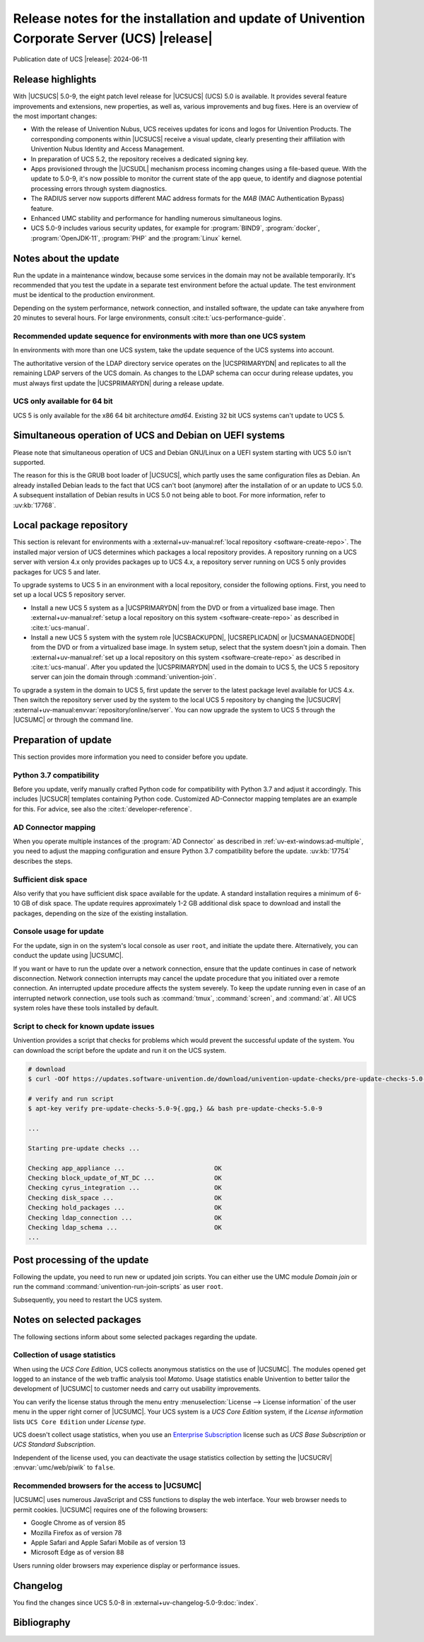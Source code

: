 .. SPDX-FileCopyrightText: 2021-2024 Univention GmbH
..
.. SPDX-License-Identifier: AGPL-3.0-only

############################################################################################
Release notes for the installation and update of Univention Corporate Server (UCS) |release|
############################################################################################

Publication date of UCS |release|: 2024-06-11

.. _relnotes-highlights:

******************
Release highlights
******************

With |UCSUCS| 5.0-9, the eight patch level release for |UCSUCS| (UCS) 5.0 is available.
It provides several feature improvements and extensions, new properties,
as well as, various improvements and bug fixes.
Here is an overview of the most important changes:

* With the release of Univention Nubus,
  UCS receives updates for icons and logos for Univention Products.
  The corresponding components within |UCSUCS| receive a visual update,
  clearly presenting their affiliation with Univention Nubus Identity and
  Access Management.

* In preparation of UCS 5.2, the repository receives a dedicated signing key.

* Apps provisioned through the |UCSUDL| mechanism process incoming changes using a file-based queue.
  With the update to 5.0-9, it's now possible to monitor the current state of the app queue,
  to identify and diagnose potential processing errors through system diagnostics.

* The RADIUS server now supports different MAC address formats for the *MAB*
  (MAC Authentication Bypass) feature.

* Enhanced UMC stability and performance for handling numerous simultaneous logins.

* UCS 5.0-9 includes various security updates, for example for
  :program:`BIND9`, :program:`docker`, :program:`OpenJDK-11`, :program:`PHP`
  and the :program:`Linux` kernel.

.. _relnotes-update:

**********************
Notes about the update
**********************

Run the update in a maintenance window, because some services in the domain may not be available temporarily.
It's recommended that you test the update in a separate test environment before the actual update.
The test environment must be identical to the production environment.

Depending on the system performance, network connection, and installed software,
the update can take anywhere from 20 minutes to several hours.
For large environments, consult :cite:t:`ucs-performance-guide`.

.. _relnotes-sequence:

Recommended update sequence for environments with more than one UCS system
==========================================================================

In environments with more than one UCS system,
take the update sequence of the UCS systems into account.

The authoritative version of the LDAP directory service operates on the |UCSPRIMARYDN|
and replicates to all the remaining LDAP servers of the UCS domain.
As changes to the LDAP schema can occur during release updates,
you must always first update the |UCSPRIMARYDN| during a release update.

.. _relnotes-32bit:

UCS only available for 64 bit
=============================

UCS 5 is only available for the x86 64 bit architecture *amd64*.
Existing 32 bit UCS systems can't update to UCS 5.

.. _relnotes-bootloader:

********************************************************
Simultaneous operation of UCS and Debian on UEFI systems
********************************************************

Please note that simultaneous operation of UCS and Debian GNU/Linux on a UEFI
system starting with UCS 5.0 isn't supported.

The reason for this is the GRUB boot loader of |UCSUCS|,
which partly uses the same configuration files as Debian.
An already installed Debian leads to the fact
that UCS can't boot (anymore) after the installation of or an update to UCS 5.0.
A subsequent installation of Debian results in UCS 5.0 not being able to boot.
For more information, refer to :uv:kb:`17768`.

.. _relnotes-localrepo:

************************
Local package repository
************************

This section is relevant for environments with a :external+uv-manual:ref:`local repository <software-create-repo>`.
The installed major version of UCS determines which packages a local repository provides.
A repository running on a UCS server with version 4.x only provides packages up to UCS 4.x,
a repository server running on UCS 5 only provides packages for UCS 5 and later.

To upgrade systems to UCS 5 in an environment with a local repository, consider the following options.
First, you need to set up a local UCS 5 repository server.

* Install a new UCS 5 system as a |UCSPRIMARYDN| from the DVD or from a virtualized base image.
  Then :external+uv-manual:ref:`setup a local repository on this system <software-create-repo>` as described in :cite:t:`ucs-manual`.

* Install a new UCS 5 system with the system role |UCSBACKUPDN|, |UCSREPLICADN| or |UCSMANAGEDNODE| from the DVD or from a virtualized base image.
  In system setup, select that the system doesn't join a domain.
  Then :external+uv-manual:ref:`set up a local repository on this system <software-create-repo>` as described in :cite:t:`ucs-manual`.
  After you updated the |UCSPRIMARYDN| used in the domain to UCS 5,
  the UCS 5 repository server can join the domain through :command:`univention-join`.

To upgrade a system in the domain to UCS 5, first update the server to the latest package level available for UCS 4.x.
Then switch the repository server used by the system to the local UCS 5 repository
by changing the |UCSUCRV| :external+uv-manual:envvar:`repository/online/server`.
You can now upgrade the system to UCS 5 through the |UCSUMC| or through the command line.

.. _relnotes-prepare:

*********************
Preparation of update
*********************

This section provides more information you need to consider before you update.

.. _relnotes-python-37-compatibility:

Python 3.7 compatibility
========================

Before you update, verify manually crafted Python code for compatibility with Python 3.7 and adjust it accordingly.
This includes |UCSUCR| templates containing Python code.
Customized AD-Connector mapping templates are an example for this.
For advice, see also the :cite:t:`developer-reference`.

.. _relnotes-ad-connector-mapping:

AD Connector mapping
====================

When you operate multiple instances of the :program:`AD Connector` as described in :ref:`uv-ext-windows:ad-multiple`,
you need to adjust the mapping configuration and ensure Python 3.7 compatibility before the update.
:uv:kb:`17754` describes the steps.

.. _relnotes-sufficient-disc-space:

Sufficient disk space
=====================

Also verify that you have sufficient disk space available for the update.
A standard installation requires a minimum of 6-10 GB of disk space.
The update requires approximately 1-2 GB additional disk space to download and install the packages,
depending on the size of the existing installation.

.. _relnotes-console-for-update:

Console usage for update
========================

For the update, sign in on the system's local console as user ``root``,
and initiate the update there.
Alternatively, you can conduct the update using |UCSUMC|.

If you want or have to run the update over a network connection,
ensure that the update continues in case of network disconnection.
Network connection interrupts may cancel the update procedure
that you initiated over a remote connection.
An interrupted update procedure affects the system severely.
To keep the update running even in case of an interrupted network connection,
use tools such as :command:`tmux`, :command:`screen`, and :command:`at`.
All UCS system roles have these tools installed by default.

.. _relnotes-pre-update-checks:

Script to check for known update issues
=======================================

Univention provides a script that checks for problems which would prevent the successful update of the system.
You can download the script before the update and run it on the UCS system.

.. code-block:: console

   # download
   $ curl -OOf https://updates.software-univention.de/download/univention-update-checks/pre-update-checks-5.0-9{.gpg,}

   # verify and run script
   $ apt-key verify pre-update-checks-5.0-9{.gpg,} && bash pre-update-checks-5.0-9

   ...

   Starting pre-update checks ...

   Checking app_appliance ...                        OK
   Checking block_update_of_NT_DC ...                OK
   Checking cyrus_integration ...                    OK
   Checking disk_space ...                           OK
   Checking hold_packages ...                        OK
   Checking ldap_connection ...                      OK
   Checking ldap_schema ...                          OK
   ...


.. _relnotes-post:

*****************************
Post processing of the update
*****************************

Following the update, you need to run new or updated join scripts.
You can either use the UMC module *Domain join*
or run the command :command:`univention-run-join-scripts` as user ``root``.

Subsequently, you need to restart the UCS system.

.. _relnotes-packages:

**************************
Notes on selected packages
**************************

The following sections inform about some selected packages regarding the update.

.. _relnotes-usage:

Collection of usage statistics
==============================

When using the *UCS Core Edition*, UCS collects anonymous statistics on the use of |UCSUMC|.
The modules opened get logged to an instance of the web traffic analysis tool *Matomo*.
Usage statistics enable Univention to better tailor the development of |UCSUMC| to customer needs and carry out usability improvements.

You can verify the license status through the menu entry
:menuselection:`License --> License information` of the user menu in the upper right corner of |UCSUMC|.
Your UCS system is a *UCS Core Edition* system, if the *License information* lists ``UCS Core Edition`` under *License type*.

UCS doesn't collect usage statistics,
when you use an `Enterprise Subscription <https://www.univention.com/products/prices-and-subscriptions/>`_
license such as *UCS Base Subscription* or *UCS Standard Subscription*.

Independent of the license used, you can deactivate the usage statistics collection by setting the |UCSUCRV| :envvar:`umc/web/piwik` to ``false``.

.. _relnotes-browsers:

Recommended browsers for the access to |UCSUMC|
===============================================

|UCSUMC| uses numerous JavaScript and CSS functions to display the web interface.
Your web browser needs to permit cookies.
|UCSUMC| requires one of the following browsers:

* Google Chrome as of version 85

* Mozilla Firefox as of version 78

* Apple Safari and Apple Safari Mobile as of version 13

* Microsoft Edge as of version 88

Users running older browsers may experience display or performance issues.

.. _relnotes-changelog:

*********
Changelog
*********

You find the changes since UCS 5.0-8 in :external+uv-changelog-5.0-9:doc:`index`.

.. _biblio:

************
Bibliography
************

.. bibliography::
